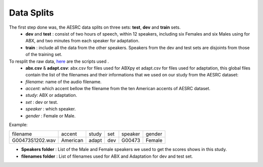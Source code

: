 **Data Splits**
===============

The first step done was, the AESRC data splits on three sets: **test**, **dev** and **train** sets.
    - **dev** and **test** : consist of two hours of speech, within 12 speakers, including six Females and six Males using for ABX, and two minutes from each speaker for adaptation. 
    - **train** : include all the data from the other speakers. Speakers from the dev and test sets are disjoints from those of the training set.    
To resplit the raw data, `here <https://github.com/bootphon/ABX-accent/tree/main/abx-accent/scripts/prepare/splits>`_ are the scripts used .
    - **abx.csv** & **adapt.csv**: abx.csv for files used for ABXpy et adapt.csv for files used for adaptation, this global files contain the list of the filenames and their informations that we used on our study from the AESRC dataset:

    - *filename*: name of the audio filename.
    - *accent*: which accent bellow the filename from the ten American accents of AESRC dataset.
    - *study*: ABX or adaptation.
    - *set* : dev or test.
    - *speaker* : which speaker.
    - *gender* : Female or Male.
        
Example:
  
===============  ==========  ==========  ==========  ==========  ==========
    filename       accent       study       set        speaker    gender
---------------  ----------  ----------  ----------  ----------  ----------
G00473S1202.wav   American       adapt      dev         G00473    Female
===============  ==========  ==========  ==========  ==========  ==========

- **Speakers folder** : List of the Male and Female speakers we used to get the scores shows in this study.

- **filenames folder** : List of filenames used for ABX and Adaptation for dev and test set.
